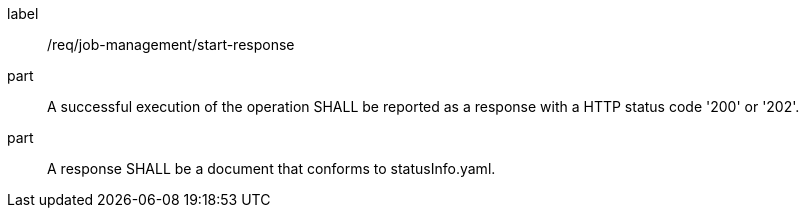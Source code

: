[[req_job-management_start_response]]
[requirement]
====
[%metadata]
label:: /req/job-management/start-response
part:: A successful execution of the operation SHALL be reported as a response with a HTTP status code '200' or '202'.
part:: A response SHALL be a document that conforms to statusInfo.yaml.
====
